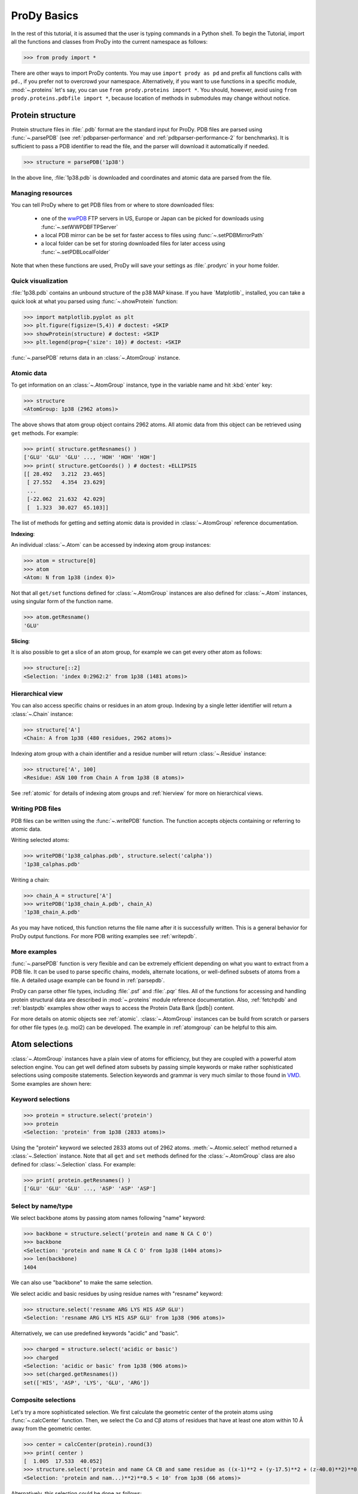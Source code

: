 .. _prody-basics:

*******************************************************************************
ProDy Basics
*******************************************************************************

In the rest of this tutorial, it is assumed that the user is typing commands 
in a Python shell. To begin the Tutorial, import all the functions and classes 
from ProDy into the current namespace as follows:

>>> from prody import *

There are other ways to import ProDy contents. You may use 
``import prody as pd`` and prefix all functions calls with ``pd.``, 
if you prefer not to overcrowd your namespace.
Alternatively, if you want to use functions in a specific module, 
:mod:`~.proteins` let's say, you can use ``from prody.proteins import *``. 
You should, however, avoid using ``from prody.proteins.pdbfile import *``, 
because location of methods in submodules may change without notice.

.. plot::
   :nofigs: 
   :context: 
    
   from prody import *
   import matplotlib.pyplot as plt
   import numpy as np
   structure = parsePDB('1p38')

   plt.close('all')
   
Protein structure
===============================================================================

Protein structure files in :file:`.pdb` format are the standard input for 
ProDy.  PDB files are parsed using :func:`~.parsePDB` (see 
:ref:`pdbparser-performance` and :ref:`pdbparser-performance-2` for 
benchmarks).  It is sufficient to pass a PDB identifier to read the file, and 
the parser will download it automatically if needed.

>>> structure = parsePDB('1p38')

In the above line, :file:`1p38.pdb` is downloaded and coordinates and atomic 
data are parsed from the file. 
  
Managing resources
-------------------------------------------------------------------------------

You can tell ProDy where to get PDB files from or where to store downloaded 
files:

  * one of the `wwPDB <http://www.wwpdb.org/>`_ FTP servers in US, Europe or
    Japan can be picked for downloads using :func:`~.setWWPDBFTPServer`
  * a local PDB mirror can be be set for faster access to files using
    :func:`~.setPDBMirrorPath` 
  * a local folder can be set for storing downloaded files for later access
    using :func:`~.setPDBLocalFolder` 

Note that when these functions are used, ProDy will save your settings as 
:file:`.prodyrc` in your home folder.


Quick visualization
-------------------------------------------------------------------------------

:file:`1p38.pdb` contains an unbound structure of the p38 MAP kinase.
If you have `Matplotlib`_ installed, you can take 
a quick look at what you parsed using :func:`~.showProtein` function:  


>>> import matplotlib.pyplot as plt
>>> plt.figure(figsize=(5,4)) # doctest: +SKIP
>>> showProtein(structure) # doctest: +SKIP
>>> plt.legend(prop={'size': 10}) # doctest: +SKIP

.. plot::
   :context:
   
   import matplotlib.pyplot as plt
   plt.figure(figsize=(5,4))
   showProtein(structure)
   plt.legend(prop={'size': 10})

   
.. plot::
   :nofigs: 
   :context: 
   
   plt.close('all')

:func:`~.parsePDB` returns data in an :class:`~.AtomGroup` 
instance. 


Atomic data
-------------------------------------------------------------------------------

To get information on an :class:`~.AtomGroup` instance, 
type in the variable name and hit :kbd:`enter` key:

>>> structure
<AtomGroup: 1p38 (2962 atoms)>

The above shows that atom group object contains 2962 atoms. 
All atomic data from this object can be retrieved using ``get`` methods. 
For example:

>>> print( structure.getResnames() )
['GLU' 'GLU' 'GLU' ..., 'HOH' 'HOH' 'HOH']
>>> print( structure.getCoords() ) # doctest: +ELLIPSIS
[[ 28.492   3.212  23.465]
 [ 27.552   4.354  23.629]
 ...
 [-22.062  21.632  42.029]
 [  1.323  30.027  65.103]]
 
The list of methods for getting and setting atomic data is provided in
:class:`~.AtomGroup` reference documentation. 

**Indexing**:

An individual :class:`~.Atom` can be accessed by indexing atom group 
instances:

>>> atom = structure[0]
>>> atom
<Atom: N from 1p38 (index 0)>

Not that all ``get/set`` functions defined for :class:`~.AtomGroup` 
instances are also defined for :class:`~.Atom` instances, using singular
form of the function name.  

>>> atom.getResname()
'GLU'

**Slicing**:

It is also possible to get a slice of an atom group, for example we can get
every other atom as follows:

>>> structure[::2]
<Selection: 'index 0:2962:2' from 1p38 (1481 atoms)>

Hierarchical view
-------------------------------------------------------------------------------

You can also access specific chains or residues in an atom group.  Indexing
by a single letter identifier will return a :class:`~.Chain` instance: 

>>> structure['A']
<Chain: A from 1p38 (480 residues, 2962 atoms)>

Indexing atom group with a chain identifier and a residue number will return
:class:`~.Residue` instance:

>>> structure['A', 100]
<Residue: ASN 100 from Chain A from 1p38 (8 atoms)>

See :ref:`atomic` for details of indexing atom groups and :ref:`hierview`
for more on hierarchical views.


Writing PDB files
-------------------------------------------------------------------------------

PDB files can be written using the :func:`~.writePDB` function.
The function accepts objects containing or referring to atomic data.

Writing selected atoms:

>>> writePDB('1p38_calphas.pdb', structure.select('calpha'))
'1p38_calphas.pdb'

Writing a chain:

>>> chain_A = structure['A']
>>> writePDB('1p38_chain_A.pdb', chain_A)
'1p38_chain_A.pdb'

As you may have noticed, this function returns the file name after it is
successfully written.  This is a general behavior for ProDy output functions.
For more PDB writing examples see :ref:`writepdb`.

More examples
-------------------------------------------------------------------------------

:func:`~.parsePDB` function is very flexible and can be extremely
efficient depending on what you want to extract from a PDB file.  It can be 
used to parse specific chains, models, alternate locations, or well-defined 
subsets of atoms from a file.  A detailed usage example can be found in 
:ref:`parsepdb`.  

ProDy can parse other file types, including :file:`.psf` and :file:`.pqr` files.
All of the functions for accessing and handling protein structural data are 
described in :mod:`~.proteins` module reference documentation.
Also, :ref:`fetchpdb` and :ref:`blastpdb` examples show other ways to 
access the Protein Data Bank (|pdb|) content.

For more details on atomic objects see :ref:`atomic`.  
:class:`~.AtomGroup` instances can be build from scratch or 
parsers for other file types (e.g. mol2) can be developed. The example in 
:ref:`atomgroup` can be helpful to this aim.


Atom selections
===============================================================================

:class:`~.AtomGroup` instances have a plain view of atoms for efficiency, 
but they are coupled with a powerful atom selection engine.  You can get well 
defined atom subsets by passing simple keywords or make rather sophisticated 
selections using composite statements.  Selection keywords and grammar is very 
much similar to those found in `VMD <http://www.ks.uiuc.edu/Research/vmd/>`_.  
Some examples are shown here:

Keyword selections
-------------------------------------------------------------------------------

>>> protein = structure.select('protein')
>>> protein
<Selection: 'protein' from 1p38 (2833 atoms)>

Using the "protein" keyword we selected 2833 atoms out of 2962 atoms. 
:meth:`~.Atomic.select` method returned a :class:`~.Selection` 
instance.  Note that all ``get`` and ``set`` methods defined for
the :class:`~.AtomGroup` class are also defined for 
:class:`~.Selection` class. For example:

>>> print( protein.getResnames() )
['GLU' 'GLU' 'GLU' ..., 'ASP' 'ASP' 'ASP']

Select by name/type
-------------------------------------------------------------------------------

We select backbone atoms by passing atom names following "name" keyword:

>>> backbone = structure.select('protein and name N CA C O')
>>> backbone
<Selection: 'protein and name N CA C O' from 1p38 (1404 atoms)>
>>> len(backbone)
1404

We can also use "backbone" to make the same selection. 

We select acidic and basic residues by using residue names with 
"resname" keyword:

>>> structure.select('resname ARG LYS HIS ASP GLU')
<Selection: 'resname ARG LYS HIS ASP GLU' from 1p38 (906 atoms)>

Alternatively, we can use predefined keywords "acidic" and "basic".

>>> charged = structure.select('acidic or basic')
>>> charged
<Selection: 'acidic or basic' from 1p38 (906 atoms)>
>>> set(charged.getResnames())
set(['HIS', 'ASP', 'LYS', 'GLU', 'ARG'])

Composite selections
-------------------------------------------------------------------------------

Let's try a more sophisticated selection.  We first calculate the geometric 
center of the protein atoms using :func:`~.calcCenter` function.  Then, we 
select the Cα and Cβ atoms of residues that have at least one atom within 
10 Å away from the geometric center.

>>> center = calcCenter(protein).round(3)
>>> print( center )
[  1.005  17.533  40.052]
>>> structure.select('protein and name CA CB and same residue as ((x-1)**2 + (y-17.5)**2 + (z-40.0)**2)**0.5 < 10')
<Selection: 'protein and nam...)**2)**0.5 < 10' from 1p38 (66 atoms)>

Alternatively, this selection could be done as follows:

>>> structure.select('protein and name CA CB and same residue as within 10 of center', center=center)
<Selection: 'index 576 579 5... 1687 1707 1710' from 1p38 (66 atoms)>

Selection operations
-------------------------------------------------------------------------------

:class:`~.Selection` instances can used with bitwise operators:

>>> ca = structure.select('name CA') 
>>> cb = structure.select('name CB')
>>> ca | cb
<Selection: '(name CA) or (name CB)' from 1p38 (687 atoms)>
>>> ca & cb

Selections simplified
-------------------------------------------------------------------------------

In interactive sessions, typing in ``.select('backbone')`` or even 
``.select('bb')`` may be time consuming.  An alternative to this is using
dot operator:

>>> structure.protein
<Selection: 'protein' from 1p38 (2833 atoms)>

You can use dot operator multiple times:

>>> structure.protein.backbone
<Selection: '(backbone) and (protein)' from 1p38 (1404 atoms)>

This may go on and on:

>>> structure.protein.backbone.resname_ALA.calpha
<Selection: '(calpha) and ((...and (protein)))' from 1p38 (26 atoms)>


More examples
-------------------------------------------------------------------------------

There is much more to what you can do with this flexible and fast atom 
selection engine, without the need for writing nested loops with comparisons 
or changing the source code.  See the following pages:

  * :ref:`selections` for description of all selection keywords
  * :ref:`selection-operations` for handy features of 
    :class:`~.Selection` objects
  * :ref:`contacts` for selecting interacting atoms


ProDy verbosity
-------------------------------------------------------------------------------

Finally, you might have noted that ProDy prints some information to the console
after parsing a file or doing some calculations. For example, PDB parser will 
print what was parsed and how long it took to the screen::

  @> 1p38 (./1p38.pdb.gz) is found in the target directory.
  @> PDBParser: 2962 atoms and 1 coordinate sets were parsed in 0.08s.

This behavior is useful in interactive sessions, but may be problematic for
automated tasks as the messages are printed to stderr. The level of verbosity 
can be adjusted using :func:`setVerbosity` function, and 
``setVerbosity(None)`` will stop all information messages.

|questions|

|suggestions|
